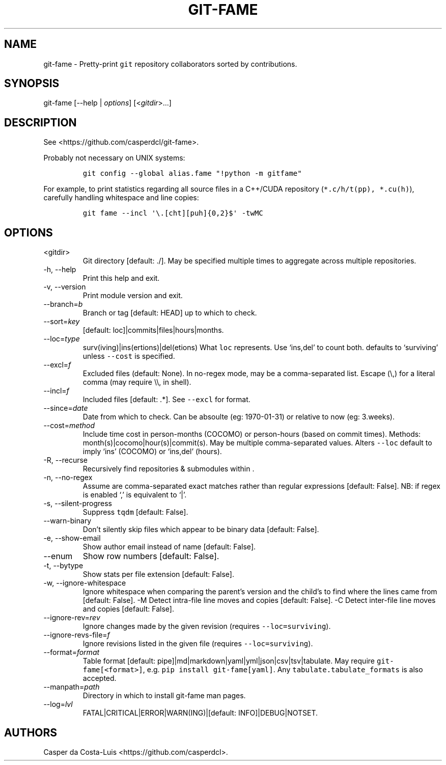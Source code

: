 .\" Automatically generated by Pandoc 2.18
.\"
.\" Define V font for inline verbatim, using C font in formats
.\" that render this, and otherwise B font.
.ie "\f[CB]x\f[]"x" \{\
. ftr V B
. ftr VI BI
. ftr VB B
. ftr VBI BI
.\}
.el \{\
. ftr V CR
. ftr VI CI
. ftr VB CB
. ftr VBI CBI
.\}
.TH "GIT-FAME" "1" "2016-2018" "git-fame User Manuals" ""
.hy
.SH NAME
.PP
git-fame - Pretty-print \f[V]git\f[R] repository collaborators sorted by
contributions.
.SH SYNOPSIS
.PP
git-fame [--help | \f[I]options\f[R]] [<\f[I]gitdir\f[R]>\&...]
.SH DESCRIPTION
.PP
See <https://github.com/casperdcl/git-fame>.
.PP
Probably not necessary on UNIX systems:
.IP
.nf
\f[C]
git config --global alias.fame \[dq]!python -m gitfame\[dq]
\f[R]
.fi
.PP
For example, to print statistics regarding all source files in a
C++/CUDA repository (\f[V]*.c/h/t(pp), *.cu(h)\f[R]), carefully handling
whitespace and line copies:
.IP
.nf
\f[C]
git fame --incl \[aq]\[rs].[cht][puh]{0,2}$\[aq] -twMC
\f[R]
.fi
.SH OPTIONS
.TP
<gitdir>
Git directory [default: ./].
May be specified multiple times to aggregate across multiple
repositories.
.TP
-h, --help
Print this help and exit.
.TP
-v, --version
Print module version and exit.
.TP
--branch=\f[I]b\f[R]
Branch or tag [default: HEAD] up to which to check.
.TP
--sort=\f[I]key\f[R]
[default: loc]|commits|files|hours|months.
.TP
--loc=\f[I]type\f[R]
surv(iving)|ins(ertions)|del(etions) What \f[V]loc\f[R] represents.
Use `ins,del' to count both.
defaults to `surviving' unless \f[V]--cost\f[R] is specified.
.TP
--excl=\f[I]f\f[R]
Excluded files (default: None).
In no-regex mode, may be a comma-separated list.
Escape (\[rs],) for a literal comma (may require \[rs]\[rs], in shell).
.TP
--incl=\f[I]f\f[R]
Included files [default: .*].
See \f[V]--excl\f[R] for format.
.TP
--since=\f[I]date\f[R]
Date from which to check.
Can be absoulte (eg: 1970-01-31) or relative to now (eg: 3.weeks).
.TP
--cost=\f[I]method\f[R]
Include time cost in person-months (COCOMO) or person-hours (based on
commit times).
Methods: month(s)|cocomo|hour(s)|commit(s).
May be multiple comma-separated values.
Alters \f[V]--loc\f[R] default to imply `ins' (COCOMO) or `ins,del'
(hours).
.TP
-R, --recurse
Recursively find repositories & submodules within .
.TP
-n, --no-regex
Assume are comma-separated exact matches rather than regular expressions
[default: False].
NB: if regex is enabled `,' is equivalent to `|'.
.TP
-s, --silent-progress
Suppress \f[V]tqdm\f[R] [default: False].
.TP
--warn-binary
Don\[cq]t silently skip files which appear to be binary data [default:
False].
.TP
-e, --show-email
Show author email instead of name [default: False].
.TP
--enum
Show row numbers [default: False].
.TP
-t, --bytype
Show stats per file extension [default: False].
.TP
-w, --ignore-whitespace
Ignore whitespace when comparing the parent\[cq]s version and the
child\[cq]s to find where the lines came from [default: False].
-M Detect intra-file line moves and copies [default: False].
-C Detect inter-file line moves and copies [default: False].
.TP
--ignore-rev=\f[I]rev\f[R]
Ignore changes made by the given revision (requires
\f[V]--loc=surviving\f[R]).
.TP
--ignore-revs-file=\f[I]f\f[R]
Ignore revisions listed in the given file (requires
\f[V]--loc=surviving\f[R]).
.TP
--format=\f[I]format\f[R]
Table format [default: pipe]|md|markdown|yaml|yml|json|csv|tsv|tabulate.
May require \f[V]git-fame[<format>]\f[R],
e.g.\ \f[V]pip install git-fame[yaml]\f[R].
Any \f[V]tabulate.tabulate_formats\f[R] is also accepted.
.TP
--manpath=\f[I]path\f[R]
Directory in which to install git-fame man pages.
.TP
--log=\f[I]lvl\f[R]
FATAL|CRITICAL|ERROR|WARN(ING)|[default: INFO]|DEBUG|NOTSET.
.SH AUTHORS
Casper da Costa-Luis <https://github.com/casperdcl>.
